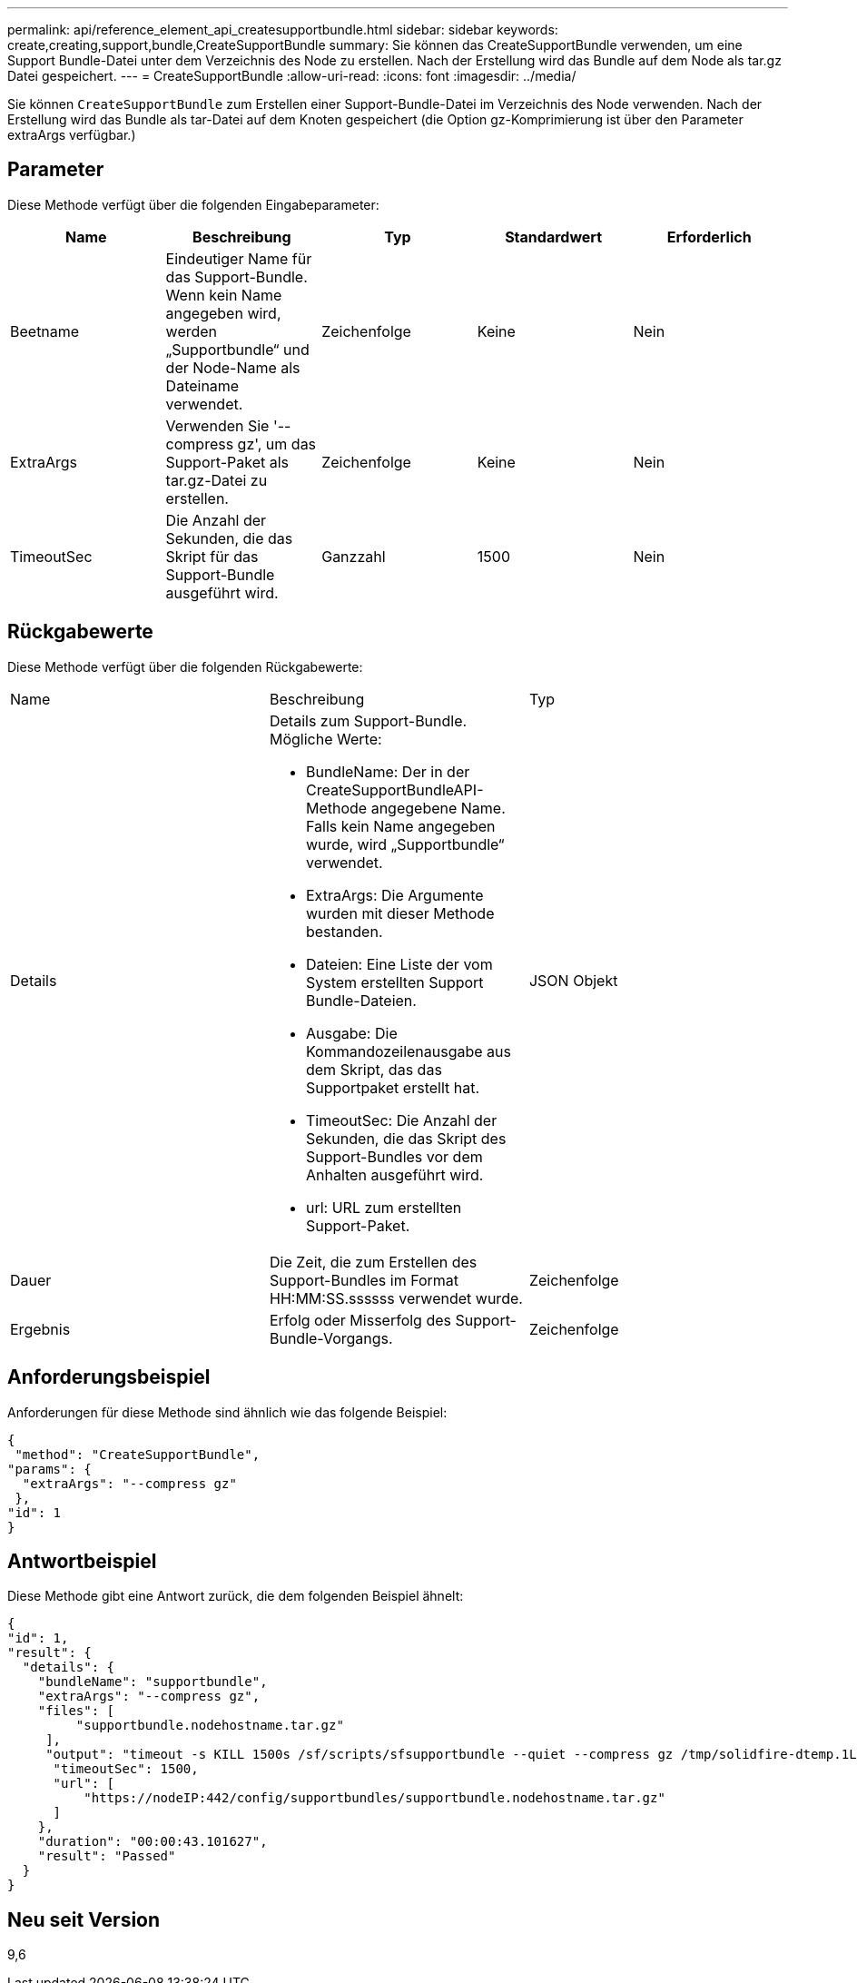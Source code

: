 ---
permalink: api/reference_element_api_createsupportbundle.html 
sidebar: sidebar 
keywords: create,creating,support,bundle,CreateSupportBundle 
summary: Sie können das CreateSupportBundle verwenden, um eine Support Bundle-Datei unter dem Verzeichnis des Node zu erstellen. Nach der Erstellung wird das Bundle auf dem Node als tar.gz Datei gespeichert. 
---
= CreateSupportBundle
:allow-uri-read: 
:icons: font
:imagesdir: ../media/


[role="lead"]
Sie können `CreateSupportBundle` zum Erstellen einer Support-Bundle-Datei im Verzeichnis des Node verwenden. Nach der Erstellung wird das Bundle als tar-Datei auf dem Knoten gespeichert (die Option gz-Komprimierung ist über den Parameter extraArgs verfügbar.)



== Parameter

Diese Methode verfügt über die folgenden Eingabeparameter:

|===
| Name | Beschreibung | Typ | Standardwert | Erforderlich 


 a| 
Beetname
 a| 
Eindeutiger Name für das Support-Bundle. Wenn kein Name angegeben wird, werden „Supportbundle“ und der Node-Name als Dateiname verwendet.
 a| 
Zeichenfolge
 a| 
Keine
 a| 
Nein



 a| 
ExtraArgs
 a| 
Verwenden Sie '--compress gz', um das Support-Paket als tar.gz-Datei zu erstellen.
 a| 
Zeichenfolge
 a| 
Keine
 a| 
Nein



 a| 
TimeoutSec
 a| 
Die Anzahl der Sekunden, die das Skript für das Support-Bundle ausgeführt wird.
 a| 
Ganzzahl
 a| 
1500
 a| 
Nein

|===


== Rückgabewerte

Diese Methode verfügt über die folgenden Rückgabewerte:

|===


| Name | Beschreibung | Typ 


 a| 
Details
 a| 
Details zum Support-Bundle. Mögliche Werte:

* BundleName: Der in der CreateSupportBundleAPI-Methode angegebene Name. Falls kein Name angegeben wurde, wird „Supportbundle“ verwendet.
* ExtraArgs: Die Argumente wurden mit dieser Methode bestanden.
* Dateien: Eine Liste der vom System erstellten Support Bundle-Dateien.
* Ausgabe: Die Kommandozeilenausgabe aus dem Skript, das das Supportpaket erstellt hat.
* TimeoutSec: Die Anzahl der Sekunden, die das Skript des Support-Bundles vor dem Anhalten ausgeführt wird.
* url: URL zum erstellten Support-Paket.

 a| 
JSON Objekt



 a| 
Dauer
 a| 
Die Zeit, die zum Erstellen des Support-Bundles im Format HH:MM:SS.ssssss verwendet wurde.
 a| 
Zeichenfolge



 a| 
Ergebnis
 a| 
Erfolg oder Misserfolg des Support-Bundle-Vorgangs.
 a| 
Zeichenfolge

|===


== Anforderungsbeispiel

Anforderungen für diese Methode sind ähnlich wie das folgende Beispiel:

[listing]
----
{
 "method": "CreateSupportBundle",
"params": {
  "extraArgs": "--compress gz"
 },
"id": 1
}
----


== Antwortbeispiel

Diese Methode gibt eine Antwort zurück, die dem folgenden Beispiel ähnelt:

[listing]
----
{
"id": 1,
"result": {
  "details": {
    "bundleName": "supportbundle",
    "extraArgs": "--compress gz",
    "files": [
         "supportbundle.nodehostname.tar.gz"
     ],
     "output": "timeout -s KILL 1500s /sf/scripts/sfsupportbundle --quiet --compress gz /tmp/solidfire-dtemp.1L6bdX/supportbundle<br><br>Moved '/tmp/solidfire-dtemp.1L6bdX/supportbundle.nodehostname.tar.gz' to /tmp/supportbundles",
      "timeoutSec": 1500,
      "url": [
          "https://nodeIP:442/config/supportbundles/supportbundle.nodehostname.tar.gz"
      ]
    },
    "duration": "00:00:43.101627",
    "result": "Passed"
  }
}
----


== Neu seit Version

9,6

